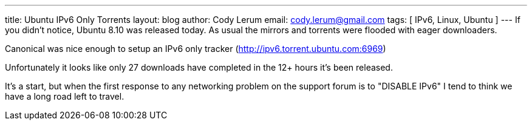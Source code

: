 ---
title: Ubuntu IPv6 Only Torrents
layout: blog
author: Cody Lerum
email: cody.lerum@gmail.com
tags: [ IPv6, Linux, Ubuntu ]
---
If you didn't notice, Ubuntu 8.10 was released today. As usual the mirrors and torrents were flooded with eager downloaders.

Canonical was nice enough to setup an IPv6 only tracker (http://ipv6.torrent.ubuntu.com:6969/[http://ipv6.torrent.ubuntu.com:6969^])

Unfortunately it looks like only 27 downloads have completed in the 12+ hours it's been released.

It's a start, but when the first response to any networking problem on the support forum is to "DISABLE IPv6" I tend to think we have a long road left to travel.